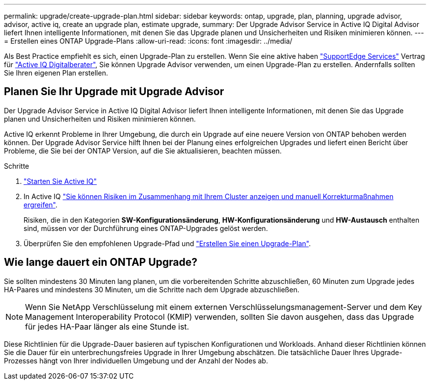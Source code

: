 ---
permalink: upgrade/create-upgrade-plan.html 
sidebar: sidebar 
keywords: ontap, upgrade, plan, planning, upgrade advisor, advisor, active iq, create an upgrade plan, estimate upgrade, 
summary: Der Upgrade Advisor Service in Active IQ Digital Advisor liefert Ihnen intelligente Informationen, mit denen Sie das Upgrade planen und Unsicherheiten und Risiken minimieren können. 
---
= Erstellen eines ONTAP Upgrade-Plans
:allow-uri-read: 
:icons: font
:imagesdir: ../media/


[role="lead"]
Als Best Practice empfiehlt es sich, einen Upgrade-Plan zu erstellen. Wenn Sie eine aktive haben link:https://www.netapp.com/us/services/support-edge.aspx["SupportEdge Services"^] Vertrag für link:https://aiq.netapp.com/["Active IQ Digitalberater"^], Sie können Upgrade Advisor verwenden, um einen Upgrade-Plan zu erstellen. Andernfalls sollten Sie Ihren eigenen Plan erstellen.



== Planen Sie Ihr Upgrade mit Upgrade Advisor

Der Upgrade Advisor Service in Active IQ Digital Advisor liefert Ihnen intelligente Informationen, mit denen Sie das Upgrade planen und Unsicherheiten und Risiken minimieren können.

Active IQ erkennt Probleme in Ihrer Umgebung, die durch ein Upgrade auf eine neuere Version von ONTAP behoben werden können. Der Upgrade Advisor Service hilft Ihnen bei der Planung eines erfolgreichen Upgrades und liefert einen Bericht über Probleme, die Sie bei der ONTAP Version, auf die Sie aktualisieren, beachten müssen.

.Schritte
. https://aiq.netapp.com/["Starten Sie Active IQ"^]
. In Active IQ link:https://docs.netapp.com/us-en/active-iq/task_view_risk_and_take_action.html["Sie können Risiken im Zusammenhang mit Ihrem Cluster anzeigen und manuell Korrekturmaßnahmen ergreifen"^].
+
Risiken, die in den Kategorien *SW-Konfigurationsänderung*, *HW-Konfigurationsänderung* und *HW-Austausch* enthalten sind, müssen vor der Durchführung eines ONTAP-Upgrades gelöst werden.

. Überprüfen Sie den empfohlenen Upgrade-Pfad und link:https://docs.netapp.com/us-en/active-iq/task_view_upgrade.html["Erstellen Sie einen Upgrade-Plan"^].




== Wie lange dauert ein ONTAP Upgrade?

Sie sollten mindestens 30 Minuten lang planen, um die vorbereitenden Schritte abzuschließen, 60 Minuten zum Upgrade jedes HA-Paares und mindestens 30 Minuten, um die Schritte nach dem Upgrade abzuschließen.


NOTE: Wenn Sie NetApp Verschlüsselung mit einem externen Verschlüsselungsmanagement-Server und dem Key Management Interoperability Protocol (KMIP) verwenden, sollten Sie davon ausgehen, dass das Upgrade für jedes HA-Paar länger als eine Stunde ist.

Diese Richtlinien für die Upgrade-Dauer basieren auf typischen Konfigurationen und Workloads. Anhand dieser Richtlinien können Sie die Dauer für ein unterbrechungsfreies Upgrade in Ihrer Umgebung abschätzen. Die tatsächliche Dauer Ihres Upgrade-Prozesses hängt von Ihrer individuellen Umgebung und der Anzahl der Nodes ab.
